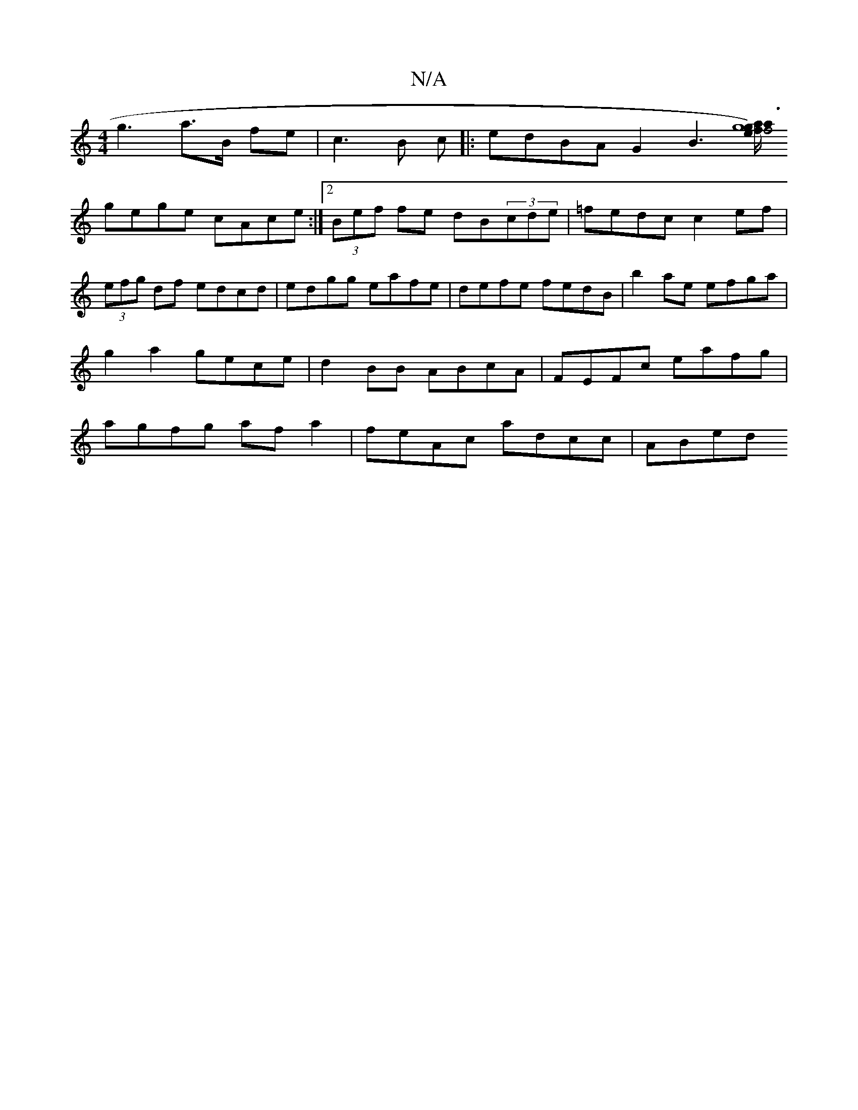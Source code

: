 X:1
T:N/A
M:4/4
R:N/A
K:Cmajor
g3a3/2B/2 fe|c3B c|: edBA G2 B3 [e/f4| g8) | a3 {a}gf |
gege cAce :|2 (3Bef fe dB(3cde|=fedc c2ef|(3efg df edcd|edgg eafe|defe fedB|b2 ae efga|g2 a2 gece| d2BB ABcA|FEFc eafg|agfg afa2|feAc adcc|ABed 